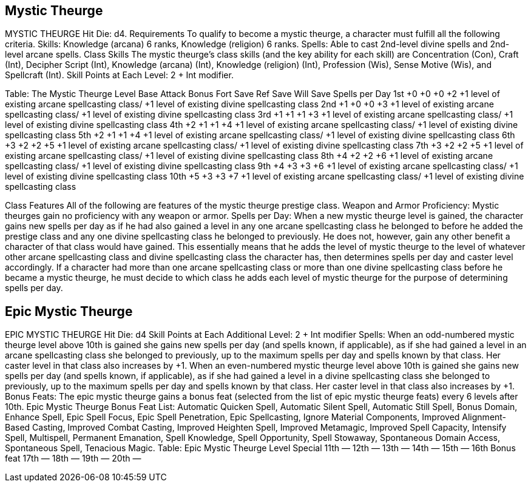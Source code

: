 Mystic Theurge
--------------

MYSTIC THEURGE
Hit Die: d4.
Requirements
To qualify to become a mystic theurge, a character must fulfill all the following criteria.
Skills: Knowledge (arcana) 6 ranks, Knowledge (religion) 6 ranks.
Spells: Able to cast 2nd-level divine spells and 2nd-level arcane spells.
Class Skills
The mystic theurge’s class skills (and the key ability for each skill) are Concentration (Con), Craft (Int), Decipher Script (Int), Knowledge (arcana) (Int), Knowledge (religion) (Int), Profession (Wis), Sense Motive (Wis), and Spellcraft (Int). 
 Skill Points at Each Level: 2 + Int modifier.

Table: The Mystic Theurge
Level
Base
Attack
Bonus
Fort
Save
Ref
Save
Will
Save
Spells per Day
1st
+0
+0
+0
+2
+1 level of existing arcane spellcasting class/
+1 level of existing divine spellcasting class
2nd
+1
+0
+0
+3
+1 level of existing arcane spellcasting class/
+1 level of existing divine spellcasting class
3rd
+1
+1
+1
+3
+1 level of existing arcane spellcasting class/
+1 level of existing divine spellcasting class
4th
+2
+1
+1
+4
+1 level of existing arcane spellcasting class/
+1 level of existing divine spellcasting class
5th
+2
+1
+1
+4
+1 level of existing arcane spellcasting class/
+1 level of existing divine spellcasting class
6th
+3
+2
+2
+5
+1 level of existing arcane spellcasting class/
+1 level of existing divine spellcasting class
7th
+3
+2
+2
+5
+1 level of existing arcane spellcasting class/
+1 level of existing divine spellcasting class
8th
+4
+2
+2
+6
+1 level of existing arcane spellcasting class/
+1 level of existing divine spellcasting class
9th
+4
+3
+3
+6
+1 level of existing arcane spellcasting class/
+1 level of existing divine spellcasting class
10th
+5
+3
+3
+7
+1 level of existing arcane spellcasting class/
+1 level of existing divine spellcasting class

Class Features
All of the following are features of the mystic theurge prestige class.
Weapon and Armor Proficiency: Mystic theurges gain no proficiency with any weapon or armor.
Spells per Day: When a new mystic theurge level is gained, the character gains new spells per day as if he had also gained a level in any one arcane spellcasting class he belonged to before he added the prestige class and any one divine spellcasting class he belonged to previously. He does not, however, gain any other benefit a character of that class would have gained. This essentially means that he adds the level of mystic theurge to the level of whatever other arcane spellcasting class and divine spellcasting class the character has, then determines spells per day and caster level accordingly. If a character had more than one arcane spellcasting class or more than one divine spellcasting class before he became a mystic theurge, he must decide to which class he adds each level of mystic theurge for the purpose of determining spells per day.

Epic Mystic Theurge
-------------------

EPIC MYSTIC THEURGE
Hit Die: d4
Skill Points at Each Additional Level: 2 + Int modifier
Spells: When an odd-numbered mystic theurge level above 10th is gained she gains new spells per day (and spells known, if applicable), as if she had gained a level in an arcane spellcasting class she belonged to previously, up to the maximum spells per day and spells known by that class. Her caster level in that class also increases by +1. When an even-numbered mystic theurge level above 10th is gained she gains new spells per day (and spells known, if applicable), as if she had gained a level in a divine spellcasting class she belonged to previously, up to the maximum spells per day and spells known by that class. Her caster level in that class also increases by +1.
Bonus Feats: The epic mystic theurge gains a bonus feat (selected from the list of epic mystic theurge feats) every 6 levels after 10th.
Epic Mystic Theurge Bonus Feat List: Automatic Quicken Spell, Automatic Silent Spell, Automatic Still Spell, Bonus Domain, Enhance Spell, Epic Spell Focus, Epic Spell Penetration, Epic Spellcasting, Ignore Material Components, Improved Alignment-Based Casting, Improved Combat Casting, Improved Heighten Spell, Improved Metamagic, Improved Spell Capacity, Intensify Spell, Multispell, Permanent Emanation, Spell Knowledge, Spell Opportunity, Spell Stowaway, Spontaneous Domain Access, Spontaneous Spell, Tenacious Magic.
Table: Epic Mystic Theurge
Level
Special
11th
—
12th
—
13th
—
14th
—
15th
—
16th 
Bonus feat
17th
—
18th
—
19th
—
20th
—
